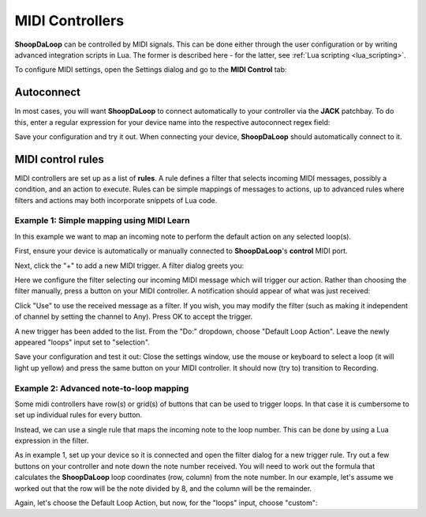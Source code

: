 MIDI Controllers
----------------

**ShoopDaLoop** can be controlled by MIDI signals. This can be done either through the user configuration or by writing advanced integration scripts in Lua. The former is described here - for the latter, see :ref:`Lua scripting <lua_scripting>`.

To configure MIDI settings, open the Settings dialog and go to the **MIDI Control** tab:

.. image:: resources/midi_settings.png
   :width: 500px
   :align: center


Autoconnect
^^^^^^^^^^^

In most cases, you will want **ShoopDaLoop** to connect automatically to your controller via the **JACK** patchbay. To do this, enter a regular expression for your device name into the respective autoconnect regex field:

.. image:: resources/autoconnect.png
   :width: 300px
   :align: center

Save your configuration and try it out. When connecting your device, **ShoopDaLoop** should automatically connect to it.

MIDI control rules
^^^^^^^^^^^^^^^^^^

MIDI controllers are set up as a list of **rules**. A rule defines a filter that selects incoming MIDI messages, possibly a condition, and an action to execute. Rules can be simple mappings of messages to actions, up to advanced rules where filters and actions may both incorporate snippets of Lua code.

Example 1: Simple mapping using MIDI Learn
""""""""""""""""""""""""""""""""""""""""""

In this example we want to map an incoming note to perform the default action on any selected loop(s).

First, ensure your device is automatically or manually connected to **ShoopDaLoop**'s **control** MIDI port.

Next, click the "+" to add a new MIDI trigger. A filter dialog greets you:

.. image:: resources/midi_filter.png
   :width: 400px
   :align: center

Here we configure the filter selecting our incoming MIDI message which will trigger our action. Rather than choosing the filter manually, press a button on your MIDI controller. A notification should appear of what was just received:

.. image:: resources/midi_learn.png
   :width: 300px
   :align: center

Click "Use" to use the received message as a filter. If you wish, you may modify the filter (such as making it independent of channel by setting the channel to Any). Press OK to accept the trigger.

A new trigger has been added to the list. From the "Do:" dropdown, choose "Default Loop Action". Leave the newly appeared "loops" input set to "selection".

Save your configuration and test it out: Close the settings window, use the mouse or keyboard to select a loop (it will light up yellow) and press the same button on your MIDI controller. It should now (try to) transition to Recording.

Example 2: Advanced note-to-loop mapping
""""""""""""""""""""""""""""""""""""""""

Some midi controllers have row(s) or grid(s) of buttons that can be used to trigger loops. In that case it is cumbersome to set up individual rules for every button.

Instead, we can use a single rule that maps the incoming note to the loop number. This can be done by using a Lua expression in the filter.

As in example 1, set up your device so it is connected and open the filter dialog for a new trigger rule. Try out a few buttons on your controller and note down the note number received. You will need to work out the formula that calculates the **ShoopDaLoop** loop coordinates (row, column) from the note number. In our example, let's assume we
worked out that the row will be the note divided by 8, and the column will be the remainder.

Again, let's choose the Default Loop Action, but now, for the "loops" input, choose "custom":



